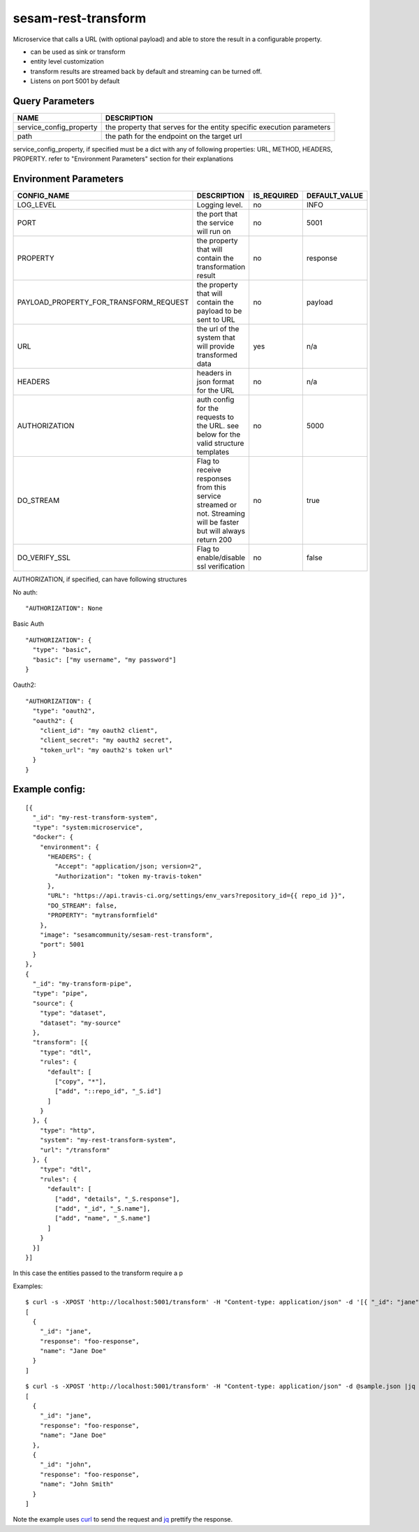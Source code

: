 ====================
sesam-rest-transform
====================

Microservice that calls a URL (with optional payload) and able to store the result in a configurable property.

.. image:: https://travis-ci.org/sesam-community/rest-transform.svg?branch=master
    :target: https://travis-ci.org/sesam-community/rest-transform


* can be used as sink or transform
* entity level customization
* transform results are streamed back by default and streaming can be turned off.
* Listens on port 5001 by default

Query Parameters
######################

.. csv-table::
   :header: "NAME","DESCRIPTION"

   "service_config_property", "the property that serves for the entity specific execution parameters"
   "path", "the path for the endpoint on the target url"

service_config_property, if specified must be a dict with any of following properties:
URL, METHOD, HEADERS, PROPERTY.
refer to "Environment Parameters" section for their explanations

Environment Parameters
######################

.. csv-table::
  :header: "CONFIG_NAME","DESCRIPTION","IS_REQUIRED","DEFAULT_VALUE"

  "LOG_LEVEL", "Logging level.", "no", "INFO"
  "PORT", "the port that the service will run on", "no", "5001"
  "PROPERTY", "the property that will contain the transformation result", "no", "response"
  "PAYLOAD_PROPERTY_FOR_TRANSFORM_REQUEST", "the property that will contain the payload to be sent to URL", "no", "payload"
  "URL", "the url of the system that will provide transformed data", "yes", "n/a"
  "HEADERS", "headers in json format for the URL", "no", "n/a"
  "AUTHORIZATION", "auth config for the requests to the URL. see below for the valid structure templates", "no", "5000"
  "DO_STREAM", "Flag to receive responses from this service streamed or not. Streaming will be faster but will always return 200", "no", "true"
  "DO_VERIFY_SSL", "Flag to enable/disable ssl verification", "no", "false"

AUTHORIZATION, if specified, can have following structures

No auth:
::

    "AUTHORIZATION": None

Basic Auth
::

    "AUTHORIZATION": {
      "type": "basic",
      "basic": ["my username", "my password"]
    }

Oauth2:
::

    "AUTHORIZATION": {
      "type": "oauth2",
      "oauth2": {
        "client_id": "my oauth2 client",
        "client_secret": "my oauth2 secret",
        "token_url": "my oauth2's token url"
      }
    }






Example config:
########
::

    [{
      "_id": "my-rest-transform-system",
      "type": "system:microservice",
      "docker": {
        "environment": {
          "HEADERS": {
            "Accept": "application/json; version=2",
            "Authorization": "token my-travis-token"
          },
          "URL": "https://api.travis-ci.org/settings/env_vars?repository_id={{ repo_id }}",
          "DO_STREAM": false,
          "PROPERTY": "mytransformfield"
        },
        "image": "sesamcommunity/sesam-rest-transform",
        "port": 5001
      }
    },
    {
      "_id": "my-transform-pipe",
      "type": "pipe",
      "source": {
        "type": "dataset",
        "dataset": "my-source"
      },
      "transform": [{
        "type": "dtl",
        "rules": {
          "default": [
            ["copy", "*"],
            ["add", "::repo_id", "_S.id"]
          ]
        }
      }, {
        "type": "http",
        "system": "my-rest-transform-system",
        "url": "/transform"
      }, {
        "type": "dtl",
        "rules": {
          "default": [
            ["add", "details", "_S.response"],
            ["add", "_id", "_S.name"],
            ["add", "name", "_S.name"]
          ]
        }
      }]
    }]

In this case the entities passed to the transform require a p


Examples:

::

   $ curl -s -XPOST 'http://localhost:5001/transform' -H "Content-type: application/json" -d '[{ "_id": "jane", "name": "Jane Doe" }]' | jq -S .
   [
     {
       "_id": "jane",
       "response": "foo-response",
       "name": "Jane Doe"
     }
   ]

::

   $ curl -s -XPOST 'http://localhost:5001/transform' -H "Content-type: application/json" -d @sample.json |jq -S .
   [
     {
       "_id": "jane",
       "response": "foo-response",
       "name": "Jane Doe"
     },
     {
       "_id": "john",
       "response": "foo-response",
       "name": "John Smith"
     }
   ]

Note the example uses `curl <https://curl.haxx.se/>`_ to send the request and `jq <https://stedolan.github.io/jq/>`_ prettify the response.
